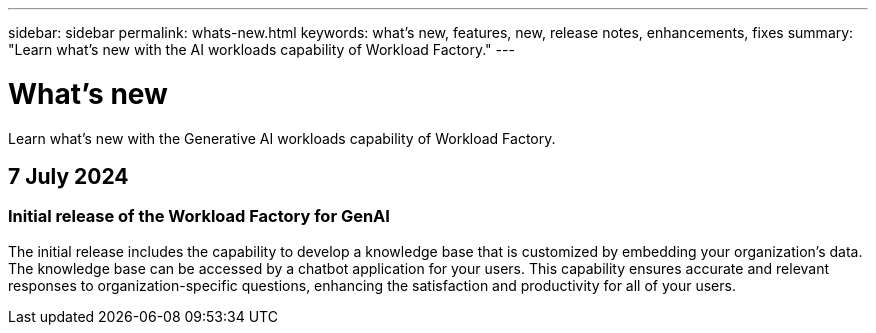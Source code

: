 ---
sidebar: sidebar
permalink: whats-new.html
keywords: what's new, features, new, release notes, enhancements, fixes
summary: "Learn what's new with the AI workloads capability of Workload Factory."
---

= What's new
:icons: font
:imagesdir: ./media/

[.lead]
Learn what's new with the Generative AI workloads capability of Workload Factory.

== 7 July 2024

=== Initial release of the Workload Factory for GenAI

The initial release includes the capability to develop a knowledge base that is customized by embedding your organization's data. The knowledge base can be accessed by a chatbot application for your users. This capability ensures accurate and relevant responses to organization-specific questions, enhancing the satisfaction and productivity for all of your users.

